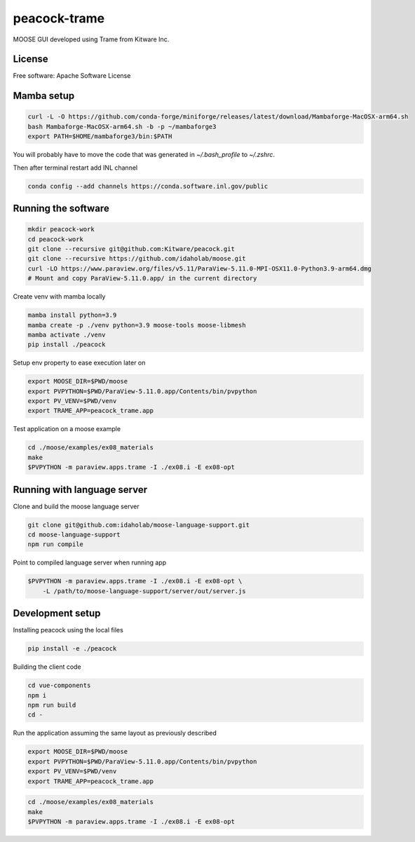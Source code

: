=============
peacock-trame
=============

MOOSE GUI developed using Trame from Kitware Inc.

License
-----------------------------------------------------------

Free software: Apache Software License

Mamba setup
-----------------------------------------------------------

.. code-block:: console

    curl -L -O https://github.com/conda-forge/miniforge/releases/latest/download/Mambaforge-MacOSX-arm64.sh
    bash Mambaforge-MacOSX-arm64.sh -b -p ~/mambaforge3
    export PATH=$HOME/mambaforge3/bin:$PATH

You will probably have to move the code that was generated in `~/.bash_profile` to `~/.zshrc`.

Then after terminal restart add INL channel

.. code-block:: console

    conda config --add channels https://conda.software.inl.gov/public


Running the software
-----------------------------------------------------------

.. code-block:: console

    mkdir peacock-work
    cd peacock-work
    git clone --recursive git@github.com:Kitware/peacock.git
    git clone --recursive https://github.com/idaholab/moose.git
    curl -LO https://www.paraview.org/files/v5.11/ParaView-5.11.0-MPI-OSX11.0-Python3.9-arm64.dmg
    # Mount and copy ParaView-5.11.0.app/ in the current directory

Create venv with mamba locally

.. code-block:: console

    mamba install python=3.9
    mamba create -p ./venv python=3.9 moose-tools moose-libmesh
    mamba activate ./venv
    pip install ./peacock


Setup env property to ease execution later on

.. code-block:: console

    export MOOSE_DIR=$PWD/moose
    export PVPYTHON=$PWD/ParaView-5.11.0.app/Contents/bin/pvpython
    export PV_VENV=$PWD/venv
    export TRAME_APP=peacock_trame.app


Test application on a moose example

.. code-block:: console

    cd ./moose/examples/ex08_materials
    make
    $PVPYTHON -m paraview.apps.trame -I ./ex08.i -E ex08-opt

Running with language server
-----------------------------------------------------------
Clone and build the moose language server

.. code-block:: console

    git clone git@github.com:idaholab/moose-language-support.git
    cd moose-language-support
    npm run compile

Point to compiled language server when running app

.. code-block:: console

    $PVPYTHON -m paraview.apps.trame -I ./ex08.i -E ex08-opt \
        -L /path/to/moose-language-support/server/out/server.js

Development setup
-----------------------------------------------------------

Installing peacock using the local files

.. code-block:: console

    pip install -e ./peacock


Building the client code

.. code-block:: console

    cd vue-components
    npm i
    npm run build
    cd -

Run the application assuming the same layout as previously described

.. code-block:: console

    export MOOSE_DIR=$PWD/moose
    export PVPYTHON=$PWD/ParaView-5.11.0.app/Contents/bin/pvpython
    export PV_VENV=$PWD/venv
    export TRAME_APP=peacock_trame.app

.. code-block:: console

    cd ./moose/examples/ex08_materials
    make
    $PVPYTHON -m paraview.apps.trame -I ./ex08.i -E ex08-opt
